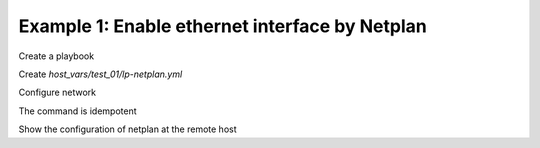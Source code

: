 Example 1: Enable ethernet interface by Netplan
^^^^^^^^^^^^^^^^^^^^^^^^^^^^^^^^^^^^^^^^^^^^^^^

Create a playbook

.. code-block:: yaml
   :emphasize-lines: 1

   shell> cat linux-postinstall.yml
   - hosts: test_01
     become: true
     roles:
       - vbotka.linux_postinstall

Create *host_vars/test_01/lp-netplan.yml*

.. code-block:: yaml
   :emphasize-lines: 1

   shell> cat host_vars/test_01/lp-netplan.yml 
   lp_netplan: true
   lp_netplan_renderer: "networkd"
   lp_netplan_conf:
     - file: "10-ethernet.yaml"
       category: "ethernets"
       conf: |
         eth0:
           optional: true
           set-name: eth0
           dhcp4: true
           dhcp6: false
           match:
           macaddress: "<sanitized>"

Configure network

.. code-block:: sh
   :emphasize-lines: 1

   shell> ansible-playbook linux-postinstall.yml -t lp_netplan

   TASK [vbotka.linux_postinstall : netplan: Configure files in /etc/netplan] **
   ok: [test_01] => (item={'file': '10-ethernet.yaml', 'category': 'ethernets',
                           'conf': 'eth0:  optional: true  set-name: eth0
                                    dhcp4: true  dhcp6: false  match:
                                    macaddress: "<sanitized>"'})

The command is idempotent

.. code-block:: sh
   :emphasize-lines: 1

   shell> ansible-playbook linux-postinstall.yml -t lp_netplan
   ...
   PLAY RECAP ******************************************************************
   test_01: ok=6 changed=0 unreachable=0 failed=0 skipped=4 rescued=0 ignored=0

   
Show the configuration of netplan at the remote host
   
.. code-block:: sh
   :emphasize-lines: 1,6,12

   test_01> tree /etc/netplan/
   /etc/netplan/
   ├── 01-network-manager-all.yaml
   └── 10-ethernet.yaml

   test_01> cat /etc/netplan/01-network-manager-all.yaml 
   # Ansible managed
   network:
     version: 2
     renderer: networkd

   test_01> cat /etc/netplan/10-ethernet.yaml 
   # Ansible managed
   network:
     version: 2
     renderer: networkd
     ethernets:
       {
       "eth0": {
           "dhcp4": true,
           "dhcp6": false,
           "match": {
               "macaddress": "<sanitized>"
           },
           "optional": true,
           "set-name": "eth0"
       }
     }
